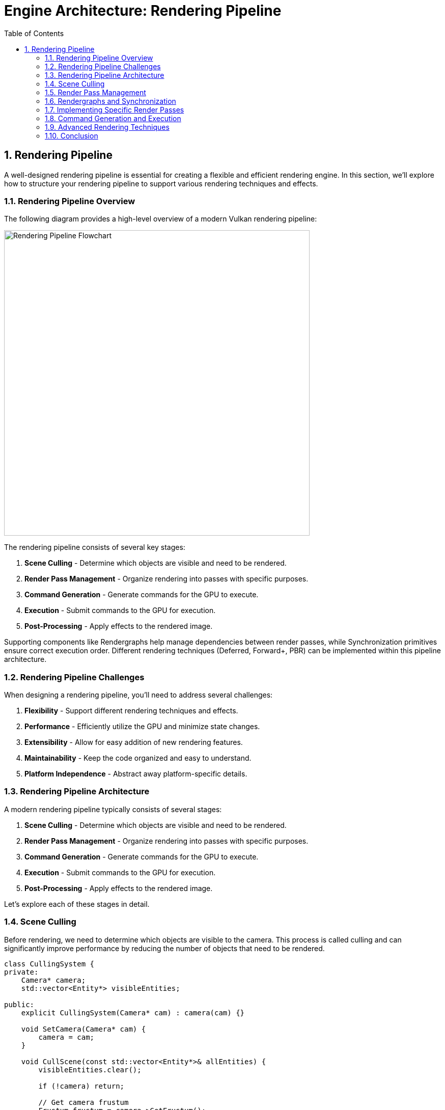 :pp: {plus}{plus}

= Engine Architecture: Rendering Pipeline
:doctype: book
:sectnums:
:sectnumlevels: 4
:toc: left
:icons: font
:source-highlighter: highlightjs
:source-language: c++

== Rendering Pipeline

A well-designed rendering pipeline is essential for creating a flexible and efficient rendering engine. In this section, we'll explore how to structure your rendering pipeline to support various rendering techniques and effects.

=== Rendering Pipeline Overview

The following diagram provides a high-level overview of a modern Vulkan rendering pipeline:

image::../../../images/rendering_pipeline_flowchart.svg[Rendering Pipeline Flowchart, width=600]

The rendering pipeline consists of several key stages:

1. *Scene Culling* - Determine which objects are visible and need to be rendered.
2. *Render Pass Management* - Organize rendering into passes with specific purposes.
3. *Command Generation* - Generate commands for the GPU to execute.
4. *Execution* - Submit commands to the GPU for execution.
5. *Post-Processing* - Apply effects to the rendered image.

Supporting components like Rendergraphs help manage dependencies between render passes, while Synchronization primitives ensure correct execution order. Different rendering techniques (Deferred, Forward+, PBR) can be implemented within this pipeline architecture.

=== Rendering Pipeline Challenges

When designing a rendering pipeline, you'll need to address several challenges:

1. *Flexibility* - Support different rendering techniques and effects.
2. *Performance* - Efficiently utilize the GPU and minimize state changes.
3. *Extensibility* - Allow for easy addition of new rendering features.
4. *Maintainability* - Keep the code organized and easy to understand.
5. *Platform Independence* - Abstract away platform-specific details.

=== Rendering Pipeline Architecture

A modern rendering pipeline typically consists of several stages:

1. *Scene Culling* - Determine which objects are visible and need to be rendered.
2. *Render Pass Management* - Organize rendering into passes with specific purposes.
3. *Command Generation* - Generate commands for the GPU to execute.
4. *Execution* - Submit commands to the GPU for execution.
5. *Post-Processing* - Apply effects to the rendered image.

Let's explore each of these stages in detail.

=== Scene Culling

Before rendering, we need to determine which objects are visible to the camera. This process is called culling and can significantly improve performance by reducing the number of objects that need to be rendered.

[source,cpp]
----
class CullingSystem {
private:
    Camera* camera;
    std::vector<Entity*> visibleEntities;

public:
    explicit CullingSystem(Camera* cam) : camera(cam) {}

    void SetCamera(Camera* cam) {
        camera = cam;
    }

    void CullScene(const std::vector<Entity*>& allEntities) {
        visibleEntities.clear();

        if (!camera) return;

        // Get camera frustum
        Frustum frustum = camera->GetFrustum();

        // Check each entity against the frustum
        for (auto entity : allEntities) {
            if (!entity->IsActive()) continue;

            auto meshComponent = entity->GetComponent<MeshComponent>();
            if (!meshComponent) continue;

            auto transformComponent = entity->GetComponent<TransformComponent>();
            if (!transformComponent) continue;

            // Get bounding box of the mesh
            BoundingBox boundingBox = meshComponent->GetBoundingBox();

            // Transform bounding box by entity transform
            boundingBox.Transform(transformComponent->GetTransformMatrix());

            // Check if bounding box is visible
            if (frustum.Intersects(boundingBox)) {
                visibleEntities.push_back(entity);
            }
        }
    }

    const std::vector<Entity*>& GetVisibleEntities() const {
        return visibleEntities;
    }
};
----

=== Render Pass Management

Modern rendering techniques often require multiple passes, each with a specific purpose. A render pass manager helps organize these passes and their dependencies.

In this tutorial, we use Vulkan's dynamic rendering feature with vk::raii instead of traditional render passes. Dynamic rendering simplifies the rendering process by allowing us to begin and end rendering operations with a single command, without explicitly creating VkRenderPass and VkFramebuffer objects. The vk::raii namespace provides Resource Acquisition Is Initialization (RAII) wrappers for Vulkan objects, which helps with resource management and makes the code cleaner. Additionally, our engine uses C++20 modules for better code organization, faster compilation times, and improved encapsulation.

=== Rendergraphs and Synchronization

A rendergraph is a higher-level abstraction that represents the entire rendering process as a directed acyclic graph (DAG), where nodes are render passes and edges represent dependencies between them. This approach offers several advantages over traditional render pass management:

==== What is a Rendergraph?

A rendergraph is a data structure that:

1. *Describes Resources*: Tracks all resources (textures, buffers) used in rendering.
2. *Defines Operations*: Specifies what operations (render passes) will be performed.
3. *Manages Dependencies*: Automatically determines the dependencies between operations.
4. *Handles Synchronization*: Automatically inserts necessary synchronization primitives.
5. *Optimizes Memory*: Can perform memory aliasing and other optimizations.

[source,cpp]
----
// A simple rendergraph class
class Rendergraph {
private:
    struct Resource {
        std::string name;
        vk::Format format;
        vk::Extent2D extent;
        vk::ImageUsageFlags usage;
        vk::ImageLayout initialLayout;
        vk::ImageLayout finalLayout;

        // The actual Vulkan resources
        vk::raii::Image image = nullptr;
        vk::raii::DeviceMemory memory = nullptr;
        vk::raii::ImageView view = nullptr;
    };

    struct Pass {
        std::string name;
        std::vector<std::string> inputs;  // Resources read by this pass
        std::vector<std::string> outputs; // Resources written by this pass
        std::function<void(vk::raii::CommandBuffer&)> executeFunc;
    };

    std::unordered_map<std::string, Resource> resources;
    std::vector<Pass> passes;
    std::vector<size_t> executionOrder; // Indices into passes

    // Synchronization objects
    std::vector<vk::raii::Semaphore> semaphores;
    std::vector<std::pair<size_t, size_t>> semaphoreSignalWaitPairs; // (signaling pass, waiting pass)

    vk::raii::Device& device;

public:
    explicit Rendergraph(vk::raii::Device& dev) : device(dev) {}

    // Add a resource to the rendergraph
    void AddResource(const std::string& name, vk::Format format, vk::Extent2D extent,
                    vk::ImageUsageFlags usage, vk::ImageLayout initialLayout,
                    vk::ImageLayout finalLayout) {
        Resource resource;
        resource.name = name;
        resource.format = format;
        resource.extent = extent;
        resource.usage = usage;
        resource.initialLayout = initialLayout;
        resource.finalLayout = finalLayout;

        resources[name] = resource;
    }

    // Add a pass to the rendergraph
    void AddPass(const std::string& name,
                const std::vector<std::string>& inputs,
                const std::vector<std::string>& outputs,
                std::function<void(vk::raii::CommandBuffer&)> executeFunc) {
        Pass pass;
        pass.name = name;
        pass.inputs = inputs;
        pass.outputs = outputs;
        pass.executeFunc = executeFunc;

        passes.push_back(pass);
    }

    // Compile the rendergraph
    void Compile() {
        // Build the dependency graph
        std::vector<std::vector<size_t>> dependencies(passes.size());
        std::vector<std::vector<size_t>> dependents(passes.size());

        // Map resources to the passes that write to them
        std::unordered_map<std::string, size_t> resourceWriters;

        // Find dependencies based on resource usage
        for (size_t i = 0; i < passes.size(); ++i) {
            const auto& pass = passes[i];

            // Check inputs
            for (const auto& input : pass.inputs) {
                auto it = resourceWriters.find(input);
                if (it != resourceWriters.end()) {
                    // This pass depends on the pass that writes to this resource
                    dependencies[i].push_back(it->second);
                    dependents[it->second].push_back(i);
                }
            }

            // Record outputs
            for (const auto& output : pass.outputs) {
                resourceWriters[output] = i;
            }
        }

        // Topological sort to determine execution order
        std::vector<bool> visited(passes.size(), false);
        std::vector<bool> inStack(passes.size(), false);
        std::function<void(size_t)> visit = [&](size_t node) {
            if (inStack[node]) {
                throw std::runtime_error("Cycle detected in rendergraph");
            }

            if (visited[node]) {
                return;
            }

            inStack[node] = true;

            for (auto dependent : dependents[node]) {
                visit(dependent);
            }

            inStack[node] = false;
            visited[node] = true;
            executionOrder.push_back(node);
        };

        for (size_t i = 0; i < passes.size(); ++i) {
            if (!visited[i]) {
                visit(i);
            }
        }

        // Create synchronization objects
        for (size_t i = 0; i < passes.size(); ++i) {
            for (auto dep : dependencies[i]) {
                // Create a semaphore for this dependency
                semaphores.emplace_back(device.createSemaphore({}));
                semaphoreSignalWaitPairs.emplace_back(dep, i);
            }
        }

        // Allocate actual resources
        for (auto& [name, resource] : resources) {
            // Create image
            vk::ImageCreateInfo imageInfo;
            imageInfo.setImageType(vk::ImageType::e2D)
                     .setFormat(resource.format)
                     .setExtent({resource.extent.width, resource.extent.height, 1})
                     .setMipLevels(1)
                     .setArrayLayers(1)
                     .setSamples(vk::SampleCountFlagBits::e1)
                     .setTiling(vk::ImageTiling::eOptimal)
                     .setUsage(resource.usage)
                     .setSharingMode(vk::SharingMode::eExclusive)
                     .setInitialLayout(vk::ImageLayout::eUndefined);

            resource.image = device.createImage(imageInfo);

            // Allocate memory
            vk::MemoryRequirements memRequirements = resource.image.getMemoryRequirements();

            vk::MemoryAllocateInfo allocInfo;
            allocInfo.setAllocationSize(memRequirements.size)
                     .setMemoryTypeIndex(FindMemoryType(memRequirements.memoryTypeBits,
                                                       vk::MemoryPropertyFlagBits::eDeviceLocal));

            resource.memory = device.allocateMemory(allocInfo);
            resource.image.bindMemory(*resource.memory, 0);

            // Create image view
            vk::ImageViewCreateInfo viewInfo;
            viewInfo.setImage(*resource.image)
                    .setViewType(vk::ImageViewType::e2D)
                    .setFormat(resource.format)
                    .setSubresourceRange({vk::ImageAspectFlagBits::eColor, 0, 1, 0, 1});

            resource.view = device.createImageView(viewInfo);
        }
    }

    // Execute the rendergraph
    void Execute(vk::raii::CommandBuffer& commandBuffer, vk::Queue queue) {
        std::vector<vk::CommandBuffer> cmdBuffers;
        std::vector<vk::Semaphore> waitSemaphores;
        std::vector<vk::PipelineStageFlags> waitStages;
        std::vector<vk::Semaphore> signalSemaphores;

        // For each pass in the execution order
        for (auto passIdx : executionOrder) {
            const auto& pass = passes[passIdx];

            // Collect wait semaphores for this pass
            waitSemaphores.clear();
            waitStages.clear();

            for (size_t i = 0; i < semaphoreSignalWaitPairs.size(); ++i) {
                if (semaphoreSignalWaitPairs[i].second == passIdx) {
                    waitSemaphores.push_back(*semaphores[i]);
                    waitStages.push_back(vk::PipelineStageFlagBits::eColorAttachmentOutput);
                }
            }

            // Collect signal semaphores for this pass
            signalSemaphores.clear();

            for (size_t i = 0; i < semaphoreSignalWaitPairs.size(); ++i) {
                if (semaphoreSignalWaitPairs[i].first == passIdx) {
                    signalSemaphores.push_back(*semaphores[i]);
                }
            }

            // Begin command buffer
            commandBuffer.begin({});

            // Insert image memory barriers for layout transitions
            for (const auto& input : pass.inputs) {
                auto& resource = resources[input];

                vk::ImageMemoryBarrier barrier;
                barrier.setOldLayout(resource.initialLayout)
                       .setNewLayout(vk::ImageLayout::eShaderReadOnlyOptimal)
                       .setSrcQueueFamilyIndex(VK_QUEUE_FAMILY_IGNORED)
                       .setDstQueueFamilyIndex(VK_QUEUE_FAMILY_IGNORED)
                       .setImage(*resource.image)
                       .setSubresourceRange({vk::ImageAspectFlagBits::eColor, 0, 1, 0, 1})
                       .setSrcAccessMask(vk::AccessFlagBits::eMemoryWrite)
                       .setDstAccessMask(vk::AccessFlagBits::eShaderRead);

                commandBuffer.pipelineBarrier(
                    vk::PipelineStageFlagBits::eAllCommands,
                    vk::PipelineStageFlagBits::eFragmentShader,
                    vk::DependencyFlagBits::eByRegion,
                    0, nullptr,
                    0, nullptr,
                    1, &barrier
                );
            }

            for (const auto& output : pass.outputs) {
                auto& resource = resources[output];

                vk::ImageMemoryBarrier barrier;
                barrier.setOldLayout(resource.initialLayout)
                       .setNewLayout(vk::ImageLayout::eColorAttachmentOptimal)
                       .setSrcQueueFamilyIndex(VK_QUEUE_FAMILY_IGNORED)
                       .setDstQueueFamilyIndex(VK_QUEUE_FAMILY_IGNORED)
                       .setImage(*resource.image)
                       .setSubresourceRange({vk::ImageAspectFlagBits::eColor, 0, 1, 0, 1})
                       .setSrcAccessMask(vk::AccessFlagBits::eMemoryRead)
                       .setDstAccessMask(vk::AccessFlagBits::eColorAttachmentWrite);

                commandBuffer.pipelineBarrier(
                    vk::PipelineStageFlagBits::eAllCommands,
                    vk::PipelineStageFlagBits::eColorAttachmentOutput,
                    vk::DependencyFlagBits::eByRegion,
                    0, nullptr,
                    0, nullptr,
                    1, &barrier
                );
            }

            // Execute the pass
            pass.executeFunc(commandBuffer);

            // Insert image memory barriers for final layout transitions
            for (const auto& output : pass.outputs) {
                auto& resource = resources[output];

                vk::ImageMemoryBarrier barrier;
                barrier.setOldLayout(vk::ImageLayout::eColorAttachmentOptimal)
                       .setNewLayout(resource.finalLayout)
                       .setSrcQueueFamilyIndex(VK_QUEUE_FAMILY_IGNORED)
                       .setDstQueueFamilyIndex(VK_QUEUE_FAMILY_IGNORED)
                       .setImage(*resource.image)
                       .setSubresourceRange({vk::ImageAspectFlagBits::eColor, 0, 1, 0, 1})
                       .setSrcAccessMask(vk::AccessFlagBits::eColorAttachmentWrite)
                       .setDstAccessMask(vk::AccessFlagBits::eMemoryRead);

                commandBuffer.pipelineBarrier(
                    vk::PipelineStageFlagBits::eColorAttachmentOutput,
                    vk::PipelineStageFlagBits::eAllCommands,
                    vk::DependencyFlagBits::eByRegion,
                    0, nullptr,
                    0, nullptr,
                    1, &barrier
                );
            }

            // End command buffer
            commandBuffer.end();

            // Submit command buffer
            vk::SubmitInfo submitInfo;
            submitInfo.setWaitSemaphoreCount(static_cast<uint32_t>(waitSemaphores.size()))
                      .setPWaitSemaphores(waitSemaphores.data())
                      .setPWaitDstStageMask(waitStages.data())
                      .setCommandBufferCount(1)
                      .setPCommandBuffers(&*commandBuffer)
                      .setSignalSemaphoreCount(static_cast<uint32_t>(signalSemaphores.size()))
                      .setPSignalSemaphores(signalSemaphores.data());

            queue.submit(1, &submitInfo, nullptr);
        }
    }

private:
    uint32_t FindMemoryType(uint32_t typeFilter, vk::MemoryPropertyFlags properties) {
        // Implementation to find suitable memory type
        // ...
        return 0; // Placeholder
    }
};
----

==== Vulkan Synchronization

Vulkan provides several synchronization primitives to ensure correct execution order and memory visibility:

1. *Semaphores*: Used for synchronization between queue operations (GPU-GPU synchronization).
2. *Fences*: Used for synchronization between CPU and GPU.
3. *Events*: Used for fine-grained synchronization within a command buffer.
4. *Barriers*: Used to synchronize access to resources and perform layout transitions.

Proper synchronization is crucial in Vulkan because:

1. *No Implicit Synchronization*: Unlike OpenGL, Vulkan doesn't provide implicit synchronization between operations.
2. *Parallel Execution*: Modern GPUs execute commands in parallel, which can lead to race conditions without proper synchronization.
3. *Memory Visibility*: Changes made by one operation may not be visible to another without proper barriers.

===== Pipeline Barriers

Pipeline barriers are one of the most important synchronization primitives in Vulkan. They ensure that operations before the barrier complete before operations after the barrier begin, and they can also perform layout transitions for images.

[source,cpp]
----
// Example of using a pipeline barrier for an image layout transition
void TransitionImageLayout(vk::raii::CommandBuffer& commandBuffer,
                          vk::Image image,
                          vk::Format format,
                          vk::ImageLayout oldLayout,
                          vk::ImageLayout newLayout) {
    vk::ImageMemoryBarrier barrier;
    barrier.setOldLayout(oldLayout)
           .setNewLayout(newLayout)
           .setSrcQueueFamilyIndex(VK_QUEUE_FAMILY_IGNORED)
           .setDstQueueFamilyIndex(VK_QUEUE_FAMILY_IGNORED)
           .setImage(image)
           .setSubresourceRange({vk::ImageAspectFlagBits::eColor, 0, 1, 0, 1});

    vk::PipelineStageFlags sourceStage;
    vk::PipelineStageFlags destinationStage;

    if (oldLayout == vk::ImageLayout::eUndefined &&
        newLayout == vk::ImageLayout::eTransferDstOptimal) {
        barrier.setSrcAccessMask(vk::AccessFlagBits::eNone)
               .setDstAccessMask(vk::AccessFlagBits::eTransferWrite);

        sourceStage = vk::PipelineStageFlagBits::eTopOfPipe;
        destinationStage = vk::PipelineStageFlagBits::eTransfer;
    } else if (oldLayout == vk::ImageLayout::eTransferDstOptimal &&
               newLayout == vk::ImageLayout::eShaderReadOnlyOptimal) {
        barrier.setSrcAccessMask(vk::AccessFlagBits::eTransferWrite)
               .setDstAccessMask(vk::AccessFlagBits::eShaderRead);

        sourceStage = vk::PipelineStageFlagBits::eTransfer;
        destinationStage = vk::PipelineStageFlagBits::eFragmentShader;
    } else {
        throw std::invalid_argument("Unsupported layout transition!");
    }

    commandBuffer.pipelineBarrier(
        sourceStage, destinationStage,
        vk::DependencyFlagBits::eByRegion,
        0, nullptr,
        0, nullptr,
        1, &barrier
    );
}
----

===== Semaphores and Fences

Semaphores and fences are used for coarser-grained synchronization:

[source,cpp]
----
// Example of using semaphores and fences for queue synchronization
void RenderFrame(vk::raii::Device& device, vk::Queue graphicsQueue, vk::Queue presentQueue) {
    // Wait for the previous frame to finish
    vk::Result result = device.waitForFences(1, &*inFlightFence, VK_TRUE, UINT64_MAX);
    device.resetFences(1, &*inFlightFence);

    // Acquire the next image from the swapchain
    uint32_t imageIndex;
    result = device.acquireNextImageKHR(*swapchain, UINT64_MAX,
                                       *imageAvailableSemaphore, nullptr, &imageIndex);

    // Record command buffer
    // ...

    // Submit command buffer
    vk::SubmitInfo submitInfo;
    vk::PipelineStageFlags waitStages[] = {vk::PipelineStageFlagBits::eColorAttachmentOutput};
    submitInfo.setWaitSemaphoreCount(1)
              .setPWaitSemaphores(&*imageAvailableSemaphore)
              .setPWaitDstStageMask(waitStages)
              .setCommandBufferCount(1)
              .setPCommandBuffers(&*commandBuffer)
              .setSignalSemaphoreCount(1)
              .setPSignalSemaphores(&*renderFinishedSemaphore);

    graphicsQueue.submit(1, &submitInfo, *inFlightFence);

    // Present the image
    vk::PresentInfoKHR presentInfo;
    presentInfo.setWaitSemaphoreCount(1)
               .setPWaitSemaphores(&*renderFinishedSemaphore)
               .setSwapchainCount(1)
               .setPSwapchains(&*swapchain)
               .setPImageIndices(&imageIndex);

    result = presentQueue.presentKHR(&presentInfo);
}
----

==== How Rendergraphs Help with Synchronization

Rendergraphs simplify synchronization by:

1. *Automatic Dependency Tracking*: The rendergraph knows which passes depend on which resources, so it can automatically insert the necessary synchronization primitives.
2. *Optimal Barrier Placement*: The rendergraph can analyze the entire rendering process and place barriers only where needed, reducing overhead.
3. *Layout Transitions*: The rendergraph can automatically handle image layout transitions based on how resources are used.
4. *Resource Aliasing*: The rendergraph can reuse memory for resources that aren't used simultaneously, reducing memory usage.

===== Example: Implementing a Deferred Renderer with a Rendergraph

Here's how you might implement a deferred renderer using a rendergraph:

[source,cpp]
----
void SetupDeferredRenderer(Rendergraph& graph, uint32_t width, uint32_t height) {
    // Add resources
    graph.AddResource("GBuffer_Position", vk::Format::eR16G16B16A16Sfloat, {width, height},
                     vk::ImageUsageFlagBits::eColorAttachment | vk::ImageUsageFlagBits::eInputAttachment,
                     vk::ImageLayout::eUndefined, vk::ImageLayout::eShaderReadOnlyOptimal);

    graph.AddResource("GBuffer_Normal", vk::Format::eR16G16B16A16Sfloat, {width, height},
                     vk::ImageUsageFlagBits::eColorAttachment | vk::ImageUsageFlagBits::eInputAttachment,
                     vk::ImageLayout::eUndefined, vk::ImageLayout::eShaderReadOnlyOptimal);

    graph.AddResource("GBuffer_Albedo", vk::Format::eR8G8B8A8Unorm, {width, height},
                     vk::ImageUsageFlagBits::eColorAttachment | vk::ImageUsageFlagBits::eInputAttachment,
                     vk::ImageLayout::eUndefined, vk::ImageLayout::eShaderReadOnlyOptimal);

    graph.AddResource("Depth", vk::Format::eD32Sfloat, {width, height},
                     vk::ImageUsageFlagBits::eDepthStencilAttachment | vk::ImageUsageFlagBits::eInputAttachment,
                     vk::ImageLayout::eUndefined, vk::ImageLayout::eDepthStencilAttachmentOptimal);

    graph.AddResource("FinalColor", vk::Format::eR8G8B8A8Unorm, {width, height},
                     vk::ImageUsageFlagBits::eColorAttachment | vk::ImageUsageFlagBits::eTransferSrc,
                     vk::ImageLayout::eUndefined, vk::ImageLayout::eTransferSrcOptimal);

    // Add geometry pass
    graph.AddPass("GeometryPass",
                 {}, // No inputs
                 {"GBuffer_Position", "GBuffer_Normal", "GBuffer_Albedo", "Depth"},
                 [&](vk::raii::CommandBuffer& cmd) {
                     // Begin dynamic rendering
                     std::array<vk::RenderingAttachmentInfoKHR, 3> colorAttachments;

                     // Set up color attachments for G-buffer
                     // ...

                     // Set up depth attachment
                     // ...

                     vk::RenderingInfoKHR renderingInfo;
                     renderingInfo.setRenderArea({{0, 0}, {width, height}})
                                  .setLayerCount(1)
                                  .setColorAttachmentCount(colorAttachments.size())
                                  .setPColorAttachments(colorAttachments.data())
                                  .setPDepthAttachment(&depthAttachment);

                     cmd.beginRendering(renderingInfo);

                     // Bind pipeline and draw geometry
                     // ...

                     cmd.endRendering();
                 });

    // Add lighting pass
    graph.AddPass("LightingPass",
                 {"GBuffer_Position", "GBuffer_Normal", "GBuffer_Albedo", "Depth"},
                 {"FinalColor"},
                 [&](vk::raii::CommandBuffer& cmd) {
                     // Begin dynamic rendering
                     vk::RenderingAttachmentInfoKHR colorAttachment;
                     // Set up color attachment for final color
                     // ...

                     vk::RenderingInfoKHR renderingInfo;
                     renderingInfo.setRenderArea({{0, 0}, {width, height}})
                                  .setLayerCount(1)
                                  .setColorAttachmentCount(1)
                                  .setPColorAttachments(&colorAttachment);

                     cmd.beginRendering(renderingInfo);

                     // Bind pipeline and draw full-screen quad
                     // ...

                     cmd.endRendering();
                 });

    // Compile the rendergraph
    graph.Compile();
}
----

==== Best Practices for Rendergraphs and Synchronization

1. *Minimize Synchronization*: Use the rendergraph to minimize the number of synchronization points.
2. *Batch Similar Operations*: Group similar operations together to reduce state changes.
3. *Use Appropriate Access Flags*: Be specific about which access types you need to synchronize.
4. *Avoid Redundant Barriers*: Let the rendergraph eliminate redundant barriers.
5. *Consider Memory Aliasing*: Use the rendergraph's memory aliasing capabilities to reduce memory usage.
6. *Profile and Optimize*: Use GPU profiling tools to identify synchronization bottlenecks.
7. *Handle Platform Differences*: Different GPUs may have different synchronization requirements.

==== Benefits of Dynamic Rendering

Dynamic rendering offers several advantages over traditional render passes:

1. *Simplified API*: No need to create and manage VkRenderPass and VkFramebuffer objects, reducing code complexity.
2. *More Flexible Rendering*: Easier to change render targets and attachment formats at runtime.
3. *Improved Compatibility*: Works better with modern rendering techniques that don't fit well into the traditional render pass model.
4. *Reduced State Management*: Fewer objects to track and synchronize.
5. *Easier Debugging*: Simpler rendering code is easier to debug and maintain.

With dynamic rendering, we specify all rendering state (render targets, load/store operations, etc.) directly in the vkCmdBeginRendering call, rather than setting it up ahead of time in a VkRenderPass object. This allows for more dynamic rendering workflows and simplifies the implementation of techniques like deferred rendering.

[source,cpp]
----
// Forward declarations
class RenderPass;
class RenderTarget;

// Render pass manager
class RenderPassManager {
private:
    std::unordered_map<std::string, std::unique_ptr<RenderPass>> renderPasses;
    std::vector<RenderPass*> sortedPasses;
    bool dirty = true;

public:
    template<typename T, typename... Args>
    T* AddRenderPass(const std::string& name, Args&&... args) {
        static_assert(std::is_base_of<RenderPass, T>::value, "T must derive from RenderPass");

        auto it = renderPasses.find(name);
        if (it != renderPasses.end()) {
            return dynamic_cast<T*>(it->second.get());
        }

        auto pass = std::make_unique<T>(std::forward<Args>(args)...);
        T* passPtr = pass.get();
        renderPasses[name] = std::move(pass);
        dirty = true;

        return passPtr;
    }

    RenderPass* GetRenderPass(const std::string& name) {
        auto it = renderPasses.find(name);
        if (it != renderPasses.end()) {
            return it->second.get();
        }
        return nullptr;
    }

    void RemoveRenderPass(const std::string& name) {
        auto it = renderPasses.find(name);
        if (it != renderPasses.end()) {
            renderPasses.erase(it);
            dirty = true;
        }
    }

    void Execute(vk::raii::CommandBuffer& commandBuffer) {
        if (dirty) {
            SortPasses();
            dirty = false;
        }

        for (auto pass : sortedPasses) {
            pass->Execute(commandBuffer);
        }
    }

private:
    void SortPasses() {
        // Topologically sort render passes based on dependencies
        sortedPasses.clear();

        // Create a copy of render passes for sorting
        std::unordered_map<std::string, RenderPass*> passMap;
        for (const auto& [name, pass] : renderPasses) {
            passMap[name] = pass.get();
        }

        // Perform topological sort
        std::unordered_set<std::string> visited;
        std::unordered_set<std::string> visiting;

        for (const auto& [name, pass] : passMap) {
            if (visited.find(name) == visited.end()) {
                TopologicalSort(name, passMap, visited, visiting);
            }
        }
    }

    void TopologicalSort(const std::string& name,
                         const std::unordered_map<std::string, RenderPass*>& passMap,
                         std::unordered_set<std::string>& visited,
                         std::unordered_set<std::string>& visiting) {
        visiting.insert(name);

        auto pass = passMap.at(name);
        for (const auto& dep : pass->GetDependencies()) {
            if (visited.find(dep) == visited.end()) {
                if (visiting.find(dep) != visiting.end()) {
                    // Circular dependency detected
                    throw std::runtime_error("Circular dependency detected in render passes");
                }
                TopologicalSort(dep, passMap, visited, visiting);
            }
        }

        visiting.erase(name);
        visited.insert(name);
        sortedPasses.push_back(pass);
    }
};

// Base render pass class
class RenderPass {
private:
    std::string name;
    std::vector<std::string> dependencies;
    RenderTarget* target = nullptr;
    bool enabled = true;

public:
    explicit RenderPass(const std::string& passName) : name(passName) {}
    virtual ~RenderPass() = default;

    const std::string& GetName() const { return name; }

    void AddDependency(const std::string& dependency) {
        dependencies.push_back(dependency);
    }

    const std::vector<std::string>& GetDependencies() const {
        return dependencies;
    }

    void SetRenderTarget(RenderTarget* renderTarget) {
        target = renderTarget;
    }

    RenderTarget* GetRenderTarget() const {
        return target;
    }

    void SetEnabled(bool isEnabled) {
        enabled = isEnabled;
    }

    bool IsEnabled() const {
        return enabled;
    }

    virtual void Execute(vk::raii::CommandBuffer& commandBuffer) {
        if (!enabled) return;

        BeginPass(commandBuffer);
        Render(commandBuffer);
        EndPass(commandBuffer);
    }

protected:
    // With dynamic rendering, BeginPass typically calls vkCmdBeginRendering
    // instead of vkCmdBeginRenderPass
    virtual void BeginPass(vk::raii::CommandBuffer& commandBuffer) = 0;
    virtual void Render(vk::raii::CommandBuffer& commandBuffer) = 0;
    // With dynamic rendering, EndPass typically calls vkCmdEndRendering
    // instead of vkCmdEndRenderPass
    virtual void EndPass(vk::raii::CommandBuffer& commandBuffer) = 0;
};

// Render target class
class RenderTarget {
private:
    vk::raii::Image colorImage = nullptr;
    vk::raii::DeviceMemory colorMemory = nullptr;
    vk::raii::ImageView colorImageView = nullptr;

    vk::raii::Image depthImage = nullptr;
    vk::raii::DeviceMemory depthMemory = nullptr;
    vk::raii::ImageView depthImageView = nullptr;

    uint32_t width;
    uint32_t height;

public:
    RenderTarget(uint32_t w, uint32_t h) : width(w), height(h) {
        // Create color and depth images
        CreateColorResources();
        CreateDepthResources();

        // Note: With dynamic rendering, we don't need to create VkRenderPass
        // or VkFramebuffer objects. Instead, we just create the images and
        // image views that will be used directly with vkCmdBeginRendering.
    }

    // No need for explicit destructor with RAII objects

    vk::ImageView GetColorImageView() const { return *colorImageView; }
    vk::ImageView GetDepthImageView() const { return *depthImageView; }

    uint32_t GetWidth() const { return width; }
    uint32_t GetHeight() const { return height; }

private:
    void CreateColorResources() {
        // Implementation to create color image, memory, and view
        // With dynamic rendering, we just need to create the image and image view
        // that will be used with vkCmdBeginRendering
        // ...
    }

    void CreateDepthResources() {
        // Implementation to create depth image, memory, and view
        // With dynamic rendering, we just need to create the image and image view
        // that will be used with vkCmdBeginRendering
        // ...
    }

    vk::raii::Device& GetDevice() {
        // Get device from somewhere (e.g., singleton or parameter)
        // ...
        static vk::raii::Device device = nullptr; // Placeholder
        return device;
    }
};
----

=== Implementing Specific Render Passes

Now let's implement some specific render passes:

[source,cpp]
----
// Geometry pass for deferred rendering
class GeometryPass : public RenderPass {
private:
    CullingSystem* cullingSystem;

    // G-buffer textures
    RenderTarget* gBuffer;

public:
    GeometryPass(const std::string& name, CullingSystem* culling)
        : RenderPass(name), cullingSystem(culling) {
        // Create G-buffer render target
        gBuffer = new RenderTarget(1920, 1080); // Example resolution
        SetRenderTarget(gBuffer);
    }

    ~GeometryPass() override {
        delete gBuffer;
    }

protected:
    void BeginPass(vk::raii::CommandBuffer& commandBuffer) override {
        // Begin rendering with dynamic rendering
        vk::RenderingInfoKHR renderingInfo;

        // Set up color attachment
        vk::RenderingAttachmentInfoKHR colorAttachment;
        colorAttachment.setImageView(gBuffer->GetColorImageView())
                       .setImageLayout(vk::ImageLayout::eColorAttachmentOptimal)
                       .setLoadOp(vk::AttachmentLoadOp::eClear)
                       .setStoreOp(vk::AttachmentStoreOp::eStore)
                       .setClearValue(vk::ClearColorValue(std::array<float, 4>{0.0f, 0.0f, 0.0f, 1.0f}));

        // Set up depth attachment
        vk::RenderingAttachmentInfoKHR depthAttachment;
        depthAttachment.setImageView(gBuffer->GetDepthImageView())
                       .setImageLayout(vk::ImageLayout::eDepthStencilAttachmentOptimal)
                       .setLoadOp(vk::AttachmentLoadOp::eClear)
                       .setStoreOp(vk::AttachmentStoreOp::eStore)
                       .setClearValue(vk::ClearDepthStencilValue(1.0f, 0));

        // Configure rendering info
        renderingInfo.setRenderArea(vk::Rect2D({0, 0}, {gBuffer->GetWidth(), gBuffer->GetHeight()}))
                     .setLayerCount(1)
                     .setColorAttachmentCount(1)
                     .setPColorAttachments(&colorAttachment)
                     .setPDepthAttachment(&depthAttachment);

        // Begin dynamic rendering
        commandBuffer.beginRendering(renderingInfo);
    }

    void Render(vk::raii::CommandBuffer& commandBuffer) override {
        // Get visible entities
        const auto& visibleEntities = cullingSystem->GetVisibleEntities();

        // Render each entity to G-buffer
        for (auto entity : visibleEntities) {
            auto meshComponent = entity->GetComponent<MeshComponent>();
            auto transformComponent = entity->GetComponent<TransformComponent>();

            if (meshComponent && transformComponent) {
                // Bind pipeline for G-buffer rendering
                // ...

                // Set model matrix
                // ...

                // Draw mesh
                // ...
            }
        }
    }

    void EndPass(vk::raii::CommandBuffer& commandBuffer) override {
        // End dynamic rendering
        commandBuffer.endRendering();
    }
};

// Lighting pass for deferred rendering
class LightingPass : public RenderPass {
private:
    GeometryPass* geometryPass;
    std::vector<Light*> lights;

public:
    LightingPass(const std::string& name, GeometryPass* gPass)
        : RenderPass(name), geometryPass(gPass) {
        // Add dependency on geometry pass
        AddDependency(gPass->GetName());
    }

    void AddLight(Light* light) {
        lights.push_back(light);
    }

    void RemoveLight(Light* light) {
        auto it = std::find(lights.begin(), lights.end(), light);
        if (it != lights.end()) {
            lights.erase(it);
        }
    }

protected:
    void BeginPass(vk::raii::CommandBuffer& commandBuffer) override {
        // Begin rendering with dynamic rendering
        vk::RenderingInfoKHR renderingInfo;

        // Set up color attachment for the lighting pass
        vk::RenderingAttachmentInfoKHR colorAttachment;
        colorAttachment.setImageView(GetRenderTarget()->GetColorImageView())
                       .setImageLayout(vk::ImageLayout::eColorAttachmentOptimal)
                       .setLoadOp(vk::AttachmentLoadOp::eClear)
                       .setStoreOp(vk::AttachmentStoreOp::eStore)
                       .setClearValue(vk::ClearColorValue(std::array<float, 4>{0.0f, 0.0f, 0.0f, 1.0f}));

        // Configure rendering info
        renderingInfo.setRenderArea(vk::Rect2D({0, 0}, {GetRenderTarget()->GetWidth(), GetRenderTarget()->GetHeight()}))
                     .setLayerCount(1)
                     .setColorAttachmentCount(1)
                     .setPColorAttachments(&colorAttachment);

        // Begin dynamic rendering
        commandBuffer.beginRendering(renderingInfo);
    }

    void Render(vk::raii::CommandBuffer& commandBuffer) override {
        // Bind G-buffer textures from the geometry pass
        auto gBuffer = geometryPass->GetRenderTarget();

        // Set up descriptor sets for G-buffer textures
        // With dynamic rendering, we access the G-buffer textures directly as shader resources
        // rather than as subpass inputs

        // Render full-screen quad with lighting shader
        // ...

        // For each light
        for (auto light : lights) {
            // Set light properties
            // ...

            // Draw light volume
            // ...
        }
    }

    void EndPass(vk::raii::CommandBuffer& commandBuffer) override {
        // End dynamic rendering
        commandBuffer.endRendering();
    }
};

// Post-process effect base class
class PostProcessEffect {
public:
    virtual ~PostProcessEffect() = default;
    virtual void Apply(vk::raii::CommandBuffer& commandBuffer) = 0;
};

// Post-processing pass
class PostProcessPass : public RenderPass {
private:
    LightingPass* lightingPass;
    std::vector<PostProcessEffect*> effects;

public:
    PostProcessPass(const std::string& name, LightingPass* lPass)
        : RenderPass(name), lightingPass(lPass) {
        // Add dependency on lighting pass
        AddDependency(lPass->GetName());
    }

    void AddEffect(PostProcessEffect* effect) {
        effects.push_back(effect);
    }

    void RemoveEffect(PostProcessEffect* effect) {
        auto it = std::find(effects.begin(), effects.end(), effect);
        if (it != effects.end()) {
            effects.erase(it);
        }
    }

protected:
    void BeginPass(vk::raii::CommandBuffer& commandBuffer) override {
        // Begin rendering with dynamic rendering
        vk::RenderingInfoKHR renderingInfo;

        // Set up color attachment for the post-processing pass
        vk::RenderingAttachmentInfoKHR colorAttachment;
        colorAttachment.setImageView(GetRenderTarget()->GetColorImageView())
                       .setImageLayout(vk::ImageLayout::eColorAttachmentOptimal)
                       .setLoadOp(vk::AttachmentLoadOp::eClear)
                       .setStoreOp(vk::AttachmentStoreOp::eStore)
                       .setClearValue(vk::ClearColorValue(std::array<float, 4>{0.0f, 0.0f, 0.0f, 1.0f}));

        // Configure rendering info
        renderingInfo.setRenderArea(vk::Rect2D({0, 0}, {GetRenderTarget()->GetWidth(), GetRenderTarget()->GetHeight()}))
                     .setLayerCount(1)
                     .setColorAttachmentCount(1)
                     .setPColorAttachments(&colorAttachment);

        // Begin dynamic rendering
        commandBuffer.beginRendering(renderingInfo);
    }

    void Render(vk::raii::CommandBuffer& commandBuffer) override {
        // With dynamic rendering, each effect can set up its own rendering state
        // and access input textures directly as shader resources

        // Apply each post-process effect
        for (auto effect : effects) {
            effect->Apply(commandBuffer);
        }
    }

    void EndPass(vk::raii::CommandBuffer& commandBuffer) override {
        // End dynamic rendering
        commandBuffer.endRendering();
    }
};
----

=== Command Generation and Execution

Once we have our render passes set up, we need to generate and execute commands:

[source,cpp]
----
class Renderer {
private:
    vk::raii::Device device = nullptr;
    vk::Queue graphicsQueue;
    vk::raii::CommandPool commandPool = nullptr;

    RenderPassManager renderPassManager;
    CullingSystem cullingSystem;

    // Current frame resources
    vk::raii::CommandBuffer commandBuffer = nullptr;
    vk::raii::Fence fence = nullptr;
    vk::raii::Semaphore imageAvailableSemaphore = nullptr;
    vk::raii::Semaphore renderFinishedSemaphore = nullptr;

public:
    Renderer(vk::raii::Device& dev, vk::Queue queue) : device(dev), graphicsQueue(queue) {
        // Create command pool
        // ...

        // Create synchronization objects
        // ...

        // Set up render passes
        SetupRenderPasses();
    }

    // No need for explicit destructor with RAII objects

    void SetCamera(Camera* camera) {
        cullingSystem.SetCamera(camera);
    }

    void Render(const std::vector<Entity*>& entities) {
        // Wait for previous frame to finish
        fence.wait(UINT64_MAX);
        fence.reset();

        // Reset command buffer
        commandBuffer.reset();

        // Perform culling
        cullingSystem.CullScene(entities);

        // Record commands
        vk::CommandBufferBeginInfo beginInfo;
        commandBuffer.begin(beginInfo);

        // Execute render passes
        renderPassManager.Execute(commandBuffer);

        commandBuffer.end();

        // Submit command buffer
        vk::SubmitInfo submitInfo;

        // With vk::raii, we need to dereference the command buffer
        vk::CommandBuffer rawCommandBuffer = *commandBuffer;
        submitInfo.setCommandBufferCount(1);
        submitInfo.setPCommandBuffers(&rawCommandBuffer);

        // Set up wait and signal semaphores
        vk::PipelineStageFlags waitStages[] = { vk::PipelineStageFlagBits::eColorAttachmentOutput };

        // With vk::raii, we need to dereference the semaphores
        vk::Semaphore rawImageAvailableSemaphore = *imageAvailableSemaphore;
        vk::Semaphore rawRenderFinishedSemaphore = *renderFinishedSemaphore;

        submitInfo.setWaitSemaphoreCount(1);
        submitInfo.setPWaitSemaphores(&rawImageAvailableSemaphore);
        submitInfo.setPWaitDstStageMask(waitStages);
        submitInfo.setSignalSemaphoreCount(1);
        submitInfo.setPSignalSemaphores(&rawRenderFinishedSemaphore);

        // With vk::raii, we need to dereference the fence
        vk::Fence rawFence = *fence;
        graphicsQueue.submit(1, &submitInfo, rawFence);
    }

private:
    void SetupRenderPasses() {
        // Create geometry pass
        auto geometryPass = renderPassManager.AddRenderPass<GeometryPass>("GeometryPass", &cullingSystem);

        // Create lighting pass
        auto lightingPass = renderPassManager.AddRenderPass<LightingPass>("LightingPass", geometryPass);

        // Create post-process pass
        auto postProcessPass = renderPassManager.AddRenderPass<PostProcessPass>("PostProcessPass", lightingPass);

        // Add post-process effects
        // ...
    }
};
----

=== Advanced Rendering Techniques

==== Deferred Rendering

Deferred rendering separates the geometry and lighting calculations into separate passes, which can be more efficient for scenes with many lights:

1. *Geometry Pass* - Render scene geometry to G-buffer textures (position, normal, albedo, etc.).
2. *Lighting Pass* - Apply lighting calculations using G-buffer textures.

==== Forward+ Rendering

Forward+ (or tiled forward) rendering combines the simplicity of forward rendering with some of the efficiency benefits of deferred rendering:

1. *Light Culling Pass* - Divide the screen into tiles and determine which lights affect each tile.
2. *Forward Rendering Pass* - Render scene geometry with only the lights that affect each tile.

==== Physically Based Rendering (PBR)

PBR aims to create more realistic materials by simulating how light interacts with surfaces in the real world:

1. *Material Parameters* - Define materials using physically meaningful parameters (albedo, metalness, roughness, etc.).
2. *BRDF* - Use a physically based bidirectional reflectance distribution function.
3. *Image-Based Lighting* - Use environment maps for ambient lighting.

=== Conclusion

A well-designed rendering pipeline is essential for creating a flexible and efficient rendering engine. By implementing the techniques described in this section, you can create a system that:

1. Efficiently culls invisible objects
2. Organizes rendering into passes with clear dependencies
3. Supports advanced rendering techniques like deferred rendering and PBR
4. Can be easily extended with new effects and features

In the next section, we'll explore event systems, which provide a flexible way for different parts of your engine to communicate with each other.

link:04_resource_management.adoc[Previous: Resource Management] | link:06_event_systems.adoc[Next: Event Systems]
